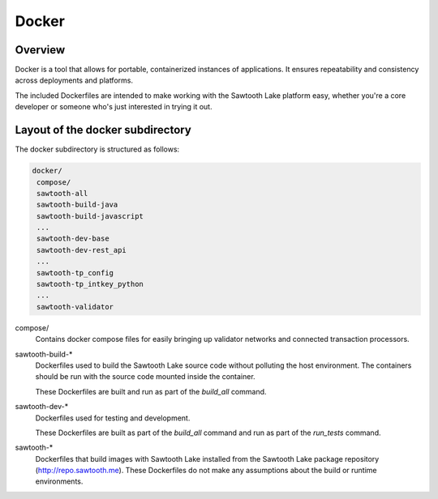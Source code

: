 
Docker
======

Overview
--------

Docker is a tool that allows for portable, containerized instances of
applications. It ensures repeatability and consistency across deployments
and platforms.

The included Dockerfiles are intended to make working with the Sawtooth Lake
platform easy, whether you're a core developer or someone who's just interested
in trying it out.

Layout of the docker subdirectory
---------------------------------

The docker subdirectory is structured as follows:

.. code-block:: console

 docker/
  compose/
  sawtooth-all
  sawtooth-build-java
  sawtooth-build-javascript
  ...
  sawtooth-dev-base
  sawtooth-dev-rest_api
  ...
  sawtooth-tp_config
  sawtooth-tp_intkey_python
  ...
  sawtooth-validator


compose/
  Contains docker compose files for easily bringing up validator networks and
  connected transaction processors.

sawtooth-build-\*
  Dockerfiles used to build the Sawtooth Lake source code without polluting the
  host environment. The containers should be run with the source code mounted
  inside the container.

  These Dockerfiles are built and run as part of the `build_all` command.
 
sawtooth-dev-\*
  Dockerfiles used for testing and development. 

  These Dockerfiles are built as part of the `build_all` command and run as part
  of the `run_tests` command.
 
sawtooth-\*
  Dockerfiles that build images with Sawtooth Lake installed from the Sawtooth
  Lake package repository (http://repo.sawtooth.me). These Dockerfiles
  do not make any assumptions about the build or runtime environments.
